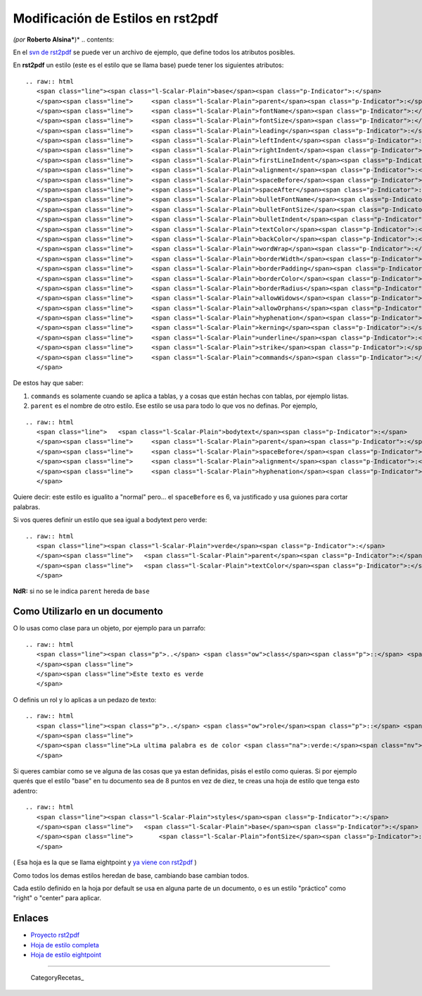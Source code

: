 
Modificación de Estilos en rst2pdf
==================================

*(por* **Roberto Alsina***)* .. contents::

En el `svn de rst2pdf`_ se puede ver un archivo de ejemplo, que define todos los atributos posibles.

En **rst2pdf** un estilo (este es el estilo que se llama base) puede tener los siguientes atributos:

::

   .. raw:: html
      <span class="line"><span class="l-Scalar-Plain">base</span><span class="p-Indicator">:</span>
      </span><span class="line">     <span class="l-Scalar-Plain">parent</span><span class="p-Indicator">:</span> <span class="l-Scalar-Plain">null</span>
      </span><span class="line">     <span class="l-Scalar-Plain">fontName</span><span class="p-Indicator">:</span> <span class="l-Scalar-Plain">stdFont</span>
      </span><span class="line">     <span class="l-Scalar-Plain">fontSize</span><span class="p-Indicator">:</span> <span class="l-Scalar-Plain">10</span>
      </span><span class="line">     <span class="l-Scalar-Plain">leading</span><span class="p-Indicator">:</span> <span class="l-Scalar-Plain">12</span>
      </span><span class="line">     <span class="l-Scalar-Plain">leftIndent</span><span class="p-Indicator">:</span> <span class="l-Scalar-Plain">0</span>
      </span><span class="line">     <span class="l-Scalar-Plain">rightIndent</span><span class="p-Indicator">:</span> <span class="l-Scalar-Plain">0</span>
      </span><span class="line">     <span class="l-Scalar-Plain">firstLineIndent</span><span class="p-Indicator">:</span> <span class="l-Scalar-Plain">0</span>
      </span><span class="line">     <span class="l-Scalar-Plain">alignment</span><span class="p-Indicator">:</span> <span class="l-Scalar-Plain">TA_LEFT</span>
      </span><span class="line">     <span class="l-Scalar-Plain">spaceBefore</span><span class="p-Indicator">:</span> <span class="l-Scalar-Plain">0</span>
      </span><span class="line">     <span class="l-Scalar-Plain">spaceAfter</span><span class="p-Indicator">:</span> <span class="l-Scalar-Plain">0</span>
      </span><span class="line">     <span class="l-Scalar-Plain">bulletFontName</span><span class="p-Indicator">:</span> <span class="l-Scalar-Plain">stdFont</span>
      </span><span class="line">     <span class="l-Scalar-Plain">bulletFontSize</span><span class="p-Indicator">:</span> <span class="l-Scalar-Plain">10</span>
      </span><span class="line">     <span class="l-Scalar-Plain">bulletIndent</span><span class="p-Indicator">:</span> <span class="l-Scalar-Plain">0</span>
      </span><span class="line">     <span class="l-Scalar-Plain">textColor</span><span class="p-Indicator">:</span> <span class="l-Scalar-Plain">black</span>
      </span><span class="line">     <span class="l-Scalar-Plain">backColor</span><span class="p-Indicator">:</span> <span class="l-Scalar-Plain">null</span>
      </span><span class="line">     <span class="l-Scalar-Plain">wordWrap</span><span class="p-Indicator">:</span> <span class="l-Scalar-Plain">null</span>
      </span><span class="line">     <span class="l-Scalar-Plain">borderWidth</span><span class="p-Indicator">:</span> <span class="l-Scalar-Plain">0</span>
      </span><span class="line">     <span class="l-Scalar-Plain">borderPadding</span><span class="p-Indicator">:</span> <span class="l-Scalar-Plain">0</span>
      </span><span class="line">     <span class="l-Scalar-Plain">borderColor</span><span class="p-Indicator">:</span> <span class="l-Scalar-Plain">null</span>
      </span><span class="line">     <span class="l-Scalar-Plain">borderRadius</span><span class="p-Indicator">:</span> <span class="l-Scalar-Plain">null</span>
      </span><span class="line">     <span class="l-Scalar-Plain">allowWidows</span><span class="p-Indicator">:</span> <span class="l-Scalar-Plain">false</span>
      </span><span class="line">     <span class="l-Scalar-Plain">allowOrphans</span><span class="p-Indicator">:</span> <span class="l-Scalar-Plain">false</span>
      </span><span class="line">     <span class="l-Scalar-Plain">hyphenation</span><span class="p-Indicator">:</span> <span class="l-Scalar-Plain">false</span>
      </span><span class="line">     <span class="l-Scalar-Plain">kerning</span><span class="p-Indicator">:</span> <span class="l-Scalar-Plain">false</span>
      </span><span class="line">     <span class="l-Scalar-Plain">underline</span><span class="p-Indicator">:</span> <span class="l-Scalar-Plain">false</span>
      </span><span class="line">     <span class="l-Scalar-Plain">strike</span><span class="p-Indicator">:</span> <span class="l-Scalar-Plain">false</span>
      </span><span class="line">     <span class="l-Scalar-Plain">commands</span><span class="p-Indicator">:</span> <span class="p-Indicator">[]</span>
      </span>

De estos hay que saber:

1) ``commands`` es solamente cuando se aplica a tablas, y a cosas que están hechas con tablas, por ejemplo listas.

2) ``parent`` es el nombre de otro estilo. Ese estilo se usa para todo lo que vos no definas. Por ejemplo,

::

   .. raw:: html
      <span class="line">   <span class="l-Scalar-Plain">bodytext</span><span class="p-Indicator">:</span>
      </span><span class="line">     <span class="l-Scalar-Plain">parent</span><span class="p-Indicator">:</span> <span class="l-Scalar-Plain">normal</span>
      </span><span class="line">     <span class="l-Scalar-Plain">spaceBefore</span><span class="p-Indicator">:</span> <span class="l-Scalar-Plain">6</span>
      </span><span class="line">     <span class="l-Scalar-Plain">alignment</span><span class="p-Indicator">:</span> <span class="l-Scalar-Plain">TA_JUSTIFY</span>
      </span><span class="line">     <span class="l-Scalar-Plain">hyphenation</span><span class="p-Indicator">:</span> <span class="l-Scalar-Plain">true</span>
      </span>

Quiere decir: este estilo es igualito a "normal" pero... el ``spaceBefore`` es 6, va justificado y usa guiones para cortar palabras.

Si vos queres definir un estilo que sea igual a bodytext pero verde:

::

   .. raw:: html
      <span class="line"><span class="l-Scalar-Plain">verde</span><span class="p-Indicator">:</span>
      </span><span class="line">   <span class="l-Scalar-Plain">parent</span><span class="p-Indicator">:</span> <span class="l-Scalar-Plain">bodytext</span>
      </span><span class="line">   <span class="l-Scalar-Plain">textColor</span><span class="p-Indicator">:</span> <span class="l-Scalar-Plain">green</span>
      </span>

**NdR:** si no se le indica ``parent`` hereda de ``base``

Como Utilizarlo en un documento
-------------------------------

O lo usas como clase para un objeto, por ejemplo para un parrafo:

::

   .. raw:: html
      <span class="line"><span class="p">..</span> <span class="ow">class</span><span class="p">::</span> <span class="k">verde</span>
      </span><span class="line">
      </span><span class="line">Este texto es verde
      </span>

O definis un rol y lo aplicas a un pedazo de texto:

::

   .. raw:: html
      <span class="line"><span class="p">..</span> <span class="ow">role</span><span class="p">::</span> <span class="k">verde</span>
      </span><span class="line">
      </span><span class="line">La ultima palabra es de color <span class="na">:verde:</span><span class="nv">`esmeralda`</span>
      </span>

Si queres cambiar como se ve alguna de las cosas que ya estan definidas, pisás el estilo como quieras. Si por ejemplo querés que el estilo "base" en tu documento sea de 8 puntos en vez de diez, te creas una hoja de estilo que tenga esto adentro:

::

   .. raw:: html
      <span class="line"><span class="l-Scalar-Plain">styles</span><span class="p-Indicator">:</span>
      </span><span class="line">   <span class="l-Scalar-Plain">base</span><span class="p-Indicator">:</span>
      </span><span class="line">       <span class="l-Scalar-Plain">fontSize</span><span class="p-Indicator">:</span> <span class="l-Scalar-Plain">8</span>
      </span>

( Esa hoja es la que se llama eightpoint y `ya viene con rst2pdf`_ )

Como todos los demas estilos heredan de base, cambiando base cambian todos.

Cada estilo definido en la hoja por default se usa en alguna parte de un documento, o es un estilo "práctico" como "right" o "center" para aplicar.

Enlaces
-------

* `Proyecto rst2pdf`_

* `Hoja de estilo completa`_

* `Hoja de estilo eightpoint`_

-------------------------



  CategoryRecetas_

.. ############################################################################

.. _svn de rst2pdf:
.. _Hoja de estilo completa: http://code.google.com/p/rst2pdf/source/browse/trunk/rst2pdf/styles/styles.style

.. _ya viene con rst2pdf:
.. _Hoja de estilo eightpoint: http://code.google.com/p/rst2pdf/source/browse/trunk/rst2pdf/styles/eightpoint.style

.. _Proyecto rst2pdf: https://code.google.com/p/rst2pdf/


